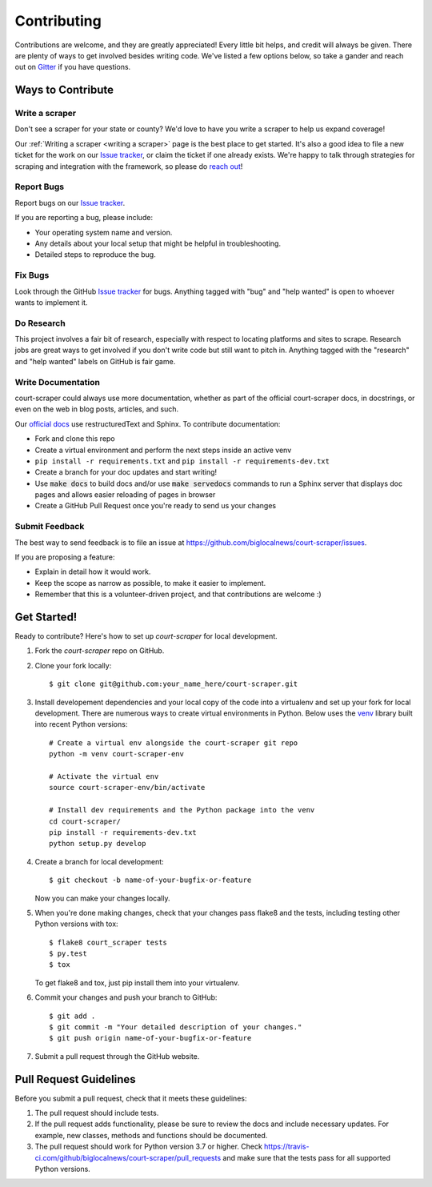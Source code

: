 .. highlight:: shell

.. _contributing:

============
Contributing
============

Contributions are welcome, and they are greatly appreciated! Every
little bit helps, and credit will always be given. There are plenty of ways
to get involved besides writing code. We've listed a few options below, so 
take a gander and reach out on Gitter_ if you have questions.

.. _Gitter: https://gitter.im/court-scraper/general?utm_source=badge&utm_medium=badge&utm_campaign=pr-badge
.. _reach out: https://gitter.im/court-scraper/general?utm_source=badge&utm_medium=badge&utm_campaign=pr-badge

Ways to Contribute
-------------------

Write a scraper
~~~~~~~~~~~~~~~

Don't see a scraper for your state or county? We'd love to have you
write a scraper to help us expand coverage! 

Our :ref:`Writing a scraper <writing a scraper>` page is the best place to get started.
It's also a good idea to file a new ticket for the work on our `Issue tracker`_, or claim
the ticket if one already exists. We're happy to talk through strategies for scraping and 
integration with the framework, so please do `reach out`_!

Report Bugs
~~~~~~~~~~~

Report bugs on our `Issue tracker`_.

.. _Issue tracker: https://github.com/biglocalnews/court-scraper/issues

If you are reporting a bug, please include:

* Your operating system name and version.
* Any details about your local setup that might be helpful in troubleshooting.
* Detailed steps to reproduce the bug.

Fix Bugs
~~~~~~~~

Look through the GitHub `Issue tracker`_ for bugs. Anything tagged with "bug"
and "help wanted" is open to whoever wants to implement it.

Do Research
~~~~~~~~~~~

This project involves a fair bit of research, especially with respect to locating
platforms and sites to scrape. Research jobs are great ways to get involved if
you don't write code but still want to pitch in. Anything tagged
with the "research" and "help wanted" labels on GitHub is fair game.

Write Documentation
~~~~~~~~~~~~~~~~~~~

court-scraper could always use more documentation, whether as part of the
official court-scraper docs, in docstrings, or even on the web in blog posts,
articles, and such.

Our `official docs`_ use restructuredText and Sphinx. To contribute documentation:

* Fork and clone this repo
* Create a virtual environment and perform the next steps inside an active venv
* ``pip install -r requirements.txt`` and ``pip install -r requirements-dev.txt``
* Create a branch for your doc updates and start writing!
* Use :code:`make docs` to build docs and/or use :code:`make servedocs` commands to run a
  Sphinx server that displays doc pages and allows easier reloading of pages in browser
* Create a GitHub Pull Request once you're ready to send us your changes

.. _official docs: https://court-scraper.readthedocs.io/en/latest/?badge=latest

Submit Feedback
~~~~~~~~~~~~~~~

The best way to send feedback is to file an issue at https://github.com/biglocalnews/court-scraper/issues.

If you are proposing a feature:

* Explain in detail how it would work.
* Keep the scope as narrow as possible, to make it easier to implement.
* Remember that this is a volunteer-driven project, and that contributions
  are welcome :)

Get Started!
------------

Ready to contribute? Here's how to set up `court-scraper` for local development.

1. Fork the `court-scraper` repo on GitHub.
2. Clone your fork locally::

    $ git clone git@github.com:your_name_here/court-scraper.git

3. Install developement dependencies and your local copy of the code 
   into a virtualenv and set up your fork for local development.
   There are numerous ways to create virtual environments in Python. 
   Below uses the venv_ library built into recent Python versions::
    
    # Create a virtual env alongside the court-scraper git repo
    python -m venv court-scraper-env
    
    # Activate the virtual env
    source court-scraper-env/bin/activate

    # Install dev requirements and the Python package into the venv
    cd court-scraper/
    pip install -r requirements-dev.txt
    python setup.py develop

4. Create a branch for local development::

    $ git checkout -b name-of-your-bugfix-or-feature

   Now you can make your changes locally.

5. When you're done making changes, check that your changes pass flake8 and the tests, including testing other Python versions with tox::

    $ flake8 court_scraper tests
    $ py.test
    $ tox

   To get flake8 and tox, just pip install them into your virtualenv.

6. Commit your changes and push your branch to GitHub::

    $ git add .
    $ git commit -m "Your detailed description of your changes."
    $ git push origin name-of-your-bugfix-or-feature

7. Submit a pull request through the GitHub website.

.. _venv: https://docs.python.org/3/library/venv.html

Pull Request Guidelines
-----------------------

Before you submit a pull request, check that it meets these guidelines:

1. The pull request should include tests.
2. If the pull request adds functionality, please be sure to review the docs 
   and include necessary updates. For example, new classes, methods
   and functions should be documented.
3. The pull request should work for Python version 3.7 or higher. Check
   https://travis-ci.com/github/biglocalnews/court-scraper/pull_requests
   and make sure that the tests pass for all supported Python versions.
